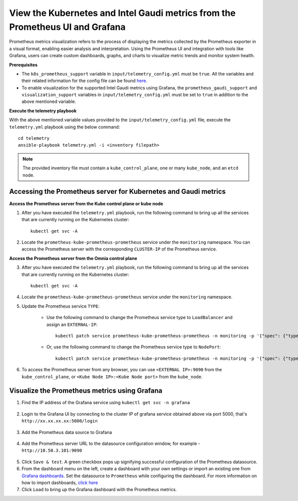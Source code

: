 View the Kubernetes and Intel Gaudi metrics from the Prometheus UI and Grafana
====================================================================================

Prometheus metrics visualization refers to the process of displaying the metrics collected by the Prometheus exporter in a visual format, enabling easier analysis and interpretation. Using the Prometheus UI and integration with tools like Grafana, users can create custom dashboards, graphs, and charts to visualize metric trends and monitor system health.

**Prerequisites**

* The ``k8s_prometheus_support`` variable in ``input/telemetry_config.yml`` must be ``true``. All the variables and their related information for the config file can be found `here <index.html#id13>`_.
* To enable visualization for the supported Intel Gaudi metrics using Grafana, the ``prometheus_gaudi_support`` and ``visualization_support`` variables in ``input/telemetry_config.yml`` must be set to ``true`` in addition to the above mentioned variable.

**Execute the telemetry playbook**

With the above mentioned variable values provided to the ``input/telemetry_config.yml`` file, execute the ``telemetry.yml`` playbook using the below command: ::

    cd telemetry
    ansible-playbook telemetry.yml -i <inventory filepath>

.. note:: The provided inventory file must contain a ``kube_control_plane``, one or many ``kube_node``, and an ``etcd`` node.

Accessing the Prometheus server for Kubernetes and Gaudi metrics
------------------------------------------------------------------

**Access the Prometheus server from the Kube control plane or kube node**

1. After you have executed the ``telemetry.yml`` playbook, run the following command to bring up all the services that are currently running on the Kubernetes cluster: ::

    kubectl get svc -A

2. Locate the ``prometheus-kube-prometheus-prometheus`` service under the ``monitoring`` namespace. You can access the Prometheus server with the corresponding ``CLUSTER-IP`` of the Prometheus service.

**Access the Prometheus server from the Omnia control plane**

3. After you have executed the ``telemetry.yml`` playbook, run the following command to bring up all the services that are currently running on the Kubernetes cluster: ::

    kubectl get svc -A

4. Locate the ``prometheus-kube-prometheus-prometheus`` service under the ``monitoring`` namespace.

5. Update the Prometheus service ``TYPE``:

    - Use the following command to change the Prometheus service type to ``LoadBalancer`` and assign an ``EXTERNAL-IP``: ::

        kubectl patch service prometheus-kube-prometheus-prometheus -n monitoring -p '{"spec": {"type": "LoadBalancer"}}'

    - Or, use the following command to change the Prometheus service type to ``NodePort``: ::

        kubectl patch service prometheus-kube-prometheus-prometheus -n monitoring -p '{"spec": {"type": "NodePort"}}'

6. To access the Prometheus server from any browser, you can use ``<EXTERNAL IP>:9090`` from the ``kube_control_plane``, or ``<Kube Node IP>:<Kube Node port>`` from the ``kube_node``.

Visualize the Prometheus metrics using Grafana
-------------------------------------------------

1. Find the IP address of the Grafana service using ``kubectl get svc -n grafana``

  .. image:: ../images/grafanaIP.png

2. Login to the Grafana UI by connecting to the cluster IP of grafana service obtained above via port 5000, that's ``http://xx.xx.xx.xx:5000/login``

  .. image:: ../images/Grafana_login.png

3. Add the Prometheus data source to Grafana

  .. image:: ../images/Prometheus_datasource.png

4. Add the Prometheus server URL to the datasource configuration window, for example - ``http://10.50.3.101:9090``

  .. image:: ../images/Prometheus_datasource2.png

5. Click ``Save & test``. A green checkbox pops up signifying successful configuration of the Prometheus datasource.

6. From the dashboard menu on the left, create a dashboard with your own settings or import an existing one from `Grafana dashboards <https://grafana.com/grafana/dashboards/>`_. Set the datasource to ``Prometheus`` while configuring the dashboard. For more information on how to import dashboards, `click here <https://grafana.com/docs/grafana/latest/dashboards/build-dashboards/import-dashboards/>`_

7. Click ``Load`` to bring up the Grafana dashboard with the Prometheus metrics.